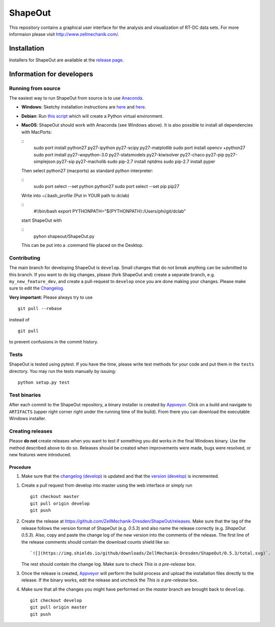 ShapeOut
========

|PyPI Version| |Build Status Win|


This repository contains a graphical user interface for the analysis
and visualization of RT-DC data sets. For more informaion please visit
http://www.zellmechanik.com/.


Installation
------------
Installers for ShapeOut are available at the `release page <https://github.com/ZellMechanik-Dresden/ShapeOut/releases>`__.


Information for developers
--------------------------

Running from source
~~~~~~~~~~~~~~~~~~~
The easiest way to run ShapeOut from source is to use
`Anaconda <http://continuum.io/downloads>`__. 

- **Windows**: Sketchy installation instructions are 
  `here <https://github.com/ZellMechanik-Dresden/ShapeOut/tree/master/freeze_appveyor>`__ and 
  `here <https://github.com/ZellMechanik-Dresden/ShapeOut/blob/master/appveyor.yml>`__.

- **Debian**: Run `this script <https://github.com/ZellMechanik-Dresden/ShapeOut/blob/master/develop/activate_linux.sh>`__
  which will create a Python virtual environment.

- **MacOS**: ShapeOut should work with Anaconda (see Windows above).
  It is also possible to install all dependencies with MacPorts:
  
  ::
  	sudo port install python27 py27-ipython py27-scipy py27-matplotlib
  	sudo port install opencv +python27
  	sudo port install py27-wxpython-3.0 py27-statsmodels py27-kiwisolver py27-chaco py27-pip py27-simplejson py27-sip py27-macholib
  	sudo pip-2.7 install nptdms
  	sudo pip-2.7 install pyper


  Then select python27 (macports) as standard python interpreter:

  ::
  	sudo port select --set python python27
  	sudo port select --set pip pip27

  
  Write into ~/.bash_profile (Put in YOUR path to dclab)

  ::
  	#!/bin/bash
  	export PYTHONPATH="${PYTHONPATH}:/Users/phi/git/dclab"

  start ShapeOut with

  ::
  	pyhon shapeout/ShapeOut.py

  This can be put into a .command file placed on the Desktop.



Contributing
~~~~~~~~~~~~
The main branch for developing ShapeOut is ``develop``. Small changes that do not
break anything can be submitted to this branch.
If you want to do big changes, please (fork ShapeOut and) create a separate branch,
e.g. ``my_new_feature_dev``, and create a pull-request to ``develop`` once you are done making
your changes.
Please make sure to edit the 
`Changelog <https://github.com/ZellMechanik-Dresden/ShapeOut/blob/master/CHANGELOG>`__. 

**Very important:** Please always try to use 

::

	git pull --rebase

instead of

::

	git pull
	
to prevent confusions in the commit history.

Tests
~~~~~
ShapeOut is tested using pytest. If you have the time, please write test
methods for your code and put them in the ``tests`` directory. You may
run the tests manually by issuing:

::

	python setup.py test
	

Test binaries
~~~~~~~~~~~~~
After each commit to the ShapeOut repository, a binary installer is created
by `Appveyor <https://ci.appveyor.com/project/paulmueller/ShapeOut>`__. Click
on a build and navigate to ``ARTIFACTS`` (upper right corner right under
the running time of the build). From there you can download the executable
Windows installer.


Creating releases
~~~~~~~~~~~~~~~~~
Please **do not** create releases when you want to test if something you
did works in the final Windows binary. Use the method described above to
do so. Releases should be created when improvements were made,
bugs were resolved, or new features were introduced.

Procedure
_________
1. Make sure that the `changelog (develop) <https://github.com/ZellMechanik-Dresden/ShapeOut/blob/develop/CHANGELOG>`__
   is updated and that the `version (develop) <https://github.com/ZellMechanik-Dresden/ShapeOut/blob/develop/shapeout/_version.py>`__
   is incremented.

1. Create a pull request from develop into master using the web interface or simply run

   ::

       git checkout master  
       git pull origin develop  
       git push  
	
2. Create the release at https://github.com/ZellMechanik-Dresden/ShapeOut/releases.  
   Make sure that the tag of the release follows the version format of ShapeOut
   (e.g. `0.5.3`) and also name the release correctly (e.g. `ShapeOut 0.5.3`).
   Also, copy and paste the change log of the new version into the comments of the release.
   The first line of the release comments should contain the download counts shield like so:
   
   ::
   
       `![](https://img.shields.io/github/downloads/ZellMechanik-Dresden/ShapeOut/0.5.3/total.svg)`.
   
   The rest should contain the change log.  
   Make sure to check `This is a pre-release` box.
   
3. Once the release is created, `Appveyor <https://ci.appveyor.com/project/paulmueller/ShapeOut>`__
   will perform the build process and upload the installation files directly to the release. 
   If the binary works, edit the release and uncheck the `This is a pre-release` box.

4. Make sure that all the changes you might have performed on the `master` branch are brought back
   to ``develop``.
   
   ::

       git checkout develop  
       git pull origin master  
       git push     



.. |PyPI Version| image:: http://img.shields.io/pypi/v/ShapeOut.svg
   :target: https://pypi.python.org/pypi/dclab
.. |Build Status Win| image:: https://img.shields.io/appveyor/ci/paulmueller/ShapeOut/master.svg?label=build_win
   :target: https://ci.appveyor.com/project/paulmueller/ShapeOut